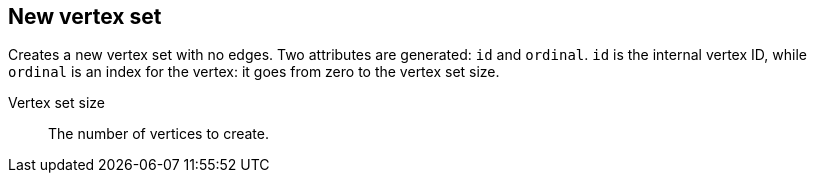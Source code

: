 ## New vertex set

Creates a new vertex set with no edges. Two attributes are generated: `id` and `ordinal`. `id`
is the internal vertex ID, while `ordinal` is an index for the vertex: it goes from zero to the
vertex set size.

====
[[size]] Vertex set size::
The number of vertices to create.
====
